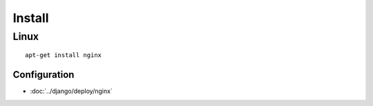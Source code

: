 Install
*******

Linux
-----

::

  apt-get install nginx

Configuration
==============

- :doc:`../django/deploy/nginx`

